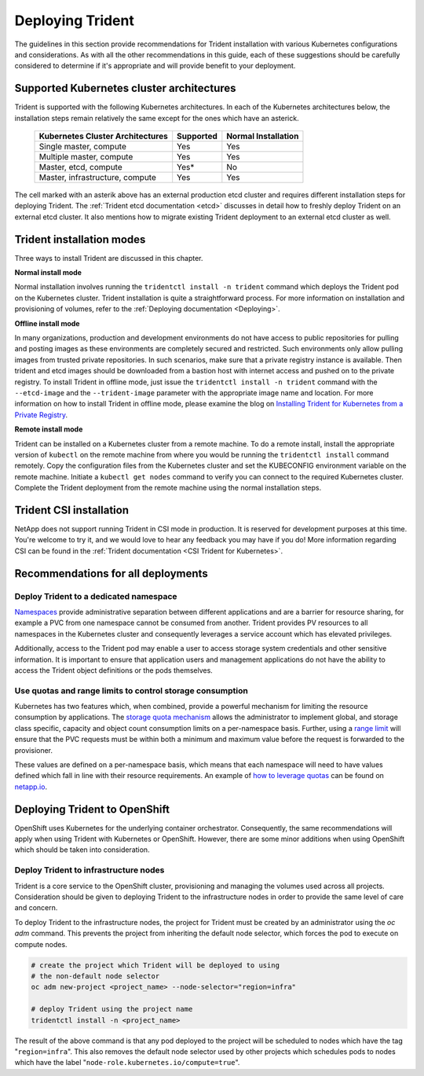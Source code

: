 .. _deploying_trident:

*****************
Deploying Trident
*****************

The guidelines in this section provide recommendations for Trident installation with various Kubernetes configurations and considerations. As with all the other recommendations in this guide, each of these suggestions should be carefully considered to determine if it's appropriate and will provide benefit to your deployment.

Supported Kubernetes cluster architectures
==========================================

Trident is supported with the following Kubernetes architectures. In each of the Kubernetes architectures below, the installation steps remain relatively the same except for the ones which have an asterick.

   +-----------------------------------------------+-----------+---------------------+
   |         Kubernetes Cluster Architectures      | Supported | Normal Installation |
   +===============================================+===========+=====================+
   | Single master, compute                        | Yes       |       Yes           |
   +-----------------------------------------------+-----------+---------------------+
   | Multiple master, compute                      | Yes       |       Yes           |
   +-----------------------------------------------+-----------+---------------------+
   | Master, etcd, compute                         | Yes*      |       No            |
   +-----------------------------------------------+-----------+---------------------+
   | Master, infrastructure, compute               | Yes       |       Yes           |
   +-----------------------------------------------+-----------+---------------------+

The cell marked with an asterik above has an external production etcd cluster and requires different installation steps for deploying Trident. The :ref:`Trident etcd documentation <etcd>` discusses in detail how to freshly deploy Trident on an external etcd cluster. It also mentions how to migrate existing Trident deployment to an external etcd cluster as well.  

Trident installation modes 
==========================

Three ways to install Trident are discussed in this chapter.

**Normal install mode**

Normal installation involves running the ``tridentctl install -n trident`` command which deploys the Trident pod on the Kubernetes cluster. Trident installation is quite a straightforward process. For more information on installation and provisioning of volumes, refer to the :ref:`Deploying documentation <Deploying>`.

**Offline install mode**

In many organizations, production and development environments do not have access to public repositories for pulling and posting images as these environments are completely secured and restricted. Such environments only allow pulling images from trusted private repositories. 
In such scenarios, make sure that a private registry instance is available. Then trident and etcd images should be downloaded from a bastion host with internet access and pushed on to the private registry. To install Trident in offline mode, just issue the ``tridentctl install -n trident`` command with the  ``--etcd-image`` and  the ``--trident-image`` parameter with the appropriate image name and location. For more information on how to install Trident in offline mode, please examine the blog on `Installing Trident for Kubernetes from a Private Registry <https://netapp.io/2018/12/19/installing-trident-from-a-private-registry/>`_.


**Remote install mode**

Trident can be installed on a Kubernetes cluster from a remote machine. To do a remote install, install the appropriate version of ``kubectl`` on the remote machine from where you would be running the ``tridentctl install`` command remotely. Copy the configuration files from the Kubernetes cluster and set the KUBECONFIG environment variable on the remote machine. Initiate a ``kubectl get nodes`` command to verify you can connect to the required Kubernetes cluster. Complete the Trident deployment from the remote machine using the normal installation steps. 

Trident CSI installation
========================
NetApp does not support running Trident in CSI mode in production. It is reserved for development purposes at this time. You're welcome to try it, and we would love to hear any feedback you may have if you do! More information regarding CSI can be found in the :ref:`Trident documentation <CSI Trident for Kubernetes>`.


Recommendations for all deployments
===================================

Deploy Trident to a dedicated namespace
---------------------------------------

`Namespaces <https://kubernetes.io/docs/concepts/overview/working-with-objects/namespaces/>`_ provide administrative separation between different applications and are a barrier for resource sharing, for example a PVC from one namespace cannot be consumed from another.  Trident provides PV resources to all namespaces in the Kubernetes cluster and consequently leverages a service account which has elevated privileges.  

Additionally, access to the Trident pod may enable a user to access storage system credentials and other sensitive information.  It is important to ensure that application users and management applications do not have the ability to access the Trident object definitions or the pods themselves.

Use quotas and range limits to control storage consumption
----------------------------------------------------------

Kubernetes has two features which, when combined, provide a powerful mechanism for limiting the resource consumption by applications.  The `storage quota mechanism <https://kubernetes.io/docs/concepts/policy/resource-quotas/#storage-resource-quota>`_ allows the administrator to implement global, and storage class specific, capacity and object count consumption limits on a per-namespace basis.  Further, using a `range limit <https://kubernetes.io/docs/tasks/administer-cluster/limit-storage-consumption/#limitrange-to-limit-requests-for-storage>`_ will ensure that the PVC requests must be within both a minimum and maximum value before the request is forwarded to the provisioner.

These values are defined on a per-namespace basis, which means that each namespace will need to have values defined which fall in line with their resource requirements.  An example of `how to leverage quotas <https://netapp.io/2017/06/09/self-provisioning-storage-kubernetes-without-worry/>`_ can be found on `netapp.io <https://netapp.io>`_.


Deploying Trident to OpenShift
==============================

OpenShift uses Kubernetes for the underlying container orchestrator. Consequently, the same recommendations will apply when using Trident with Kubernetes or OpenShift. However, there are some minor additions when using OpenShift which should be taken into consideration.

Deploy Trident to infrastructure nodes
--------------------------------------

Trident is a core service to the OpenShift cluster, provisioning and managing the volumes used across all projects. Consideration should be given to deploying Trident to the infrastructure nodes in order to provide the same level of care and concern.

To deploy Trident to the infrastructure nodes, the project for Trident must be created by an administrator using the `oc adm` command. This prevents the project from inheriting the default node selector, which forces the pod to execute on compute nodes.

.. code-block:: console

   # create the project which Trident will be deployed to using
   # the non-default node selector
   oc adm new-project <project_name> --node-selector="region=infra"
   
   # deploy Trident using the project name
   tridentctl install -n <project_name>

The result of the above command is that any pod deployed to the project will be scheduled to nodes which have the tag "``region=infra``".  This also removes the default node selector used by other projects which schedules pods to nodes which have the label "``node-role.kubernetes.io/compute=true``".
